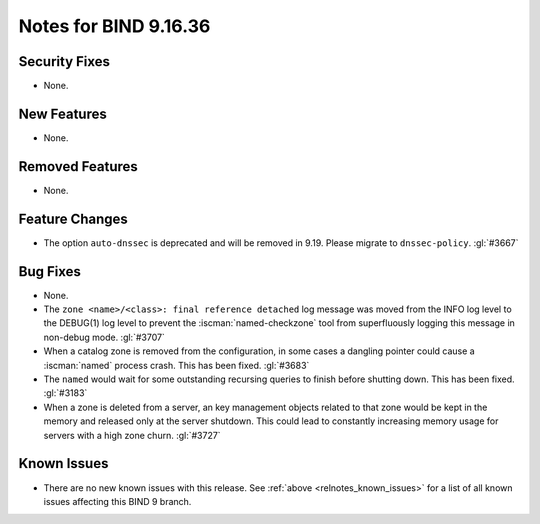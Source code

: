 .. Copyright (C) Internet Systems Consortium, Inc. ("ISC")
..
.. SPDX-License-Identifier: MPL-2.0
..
.. This Source Code Form is subject to the terms of the Mozilla Public
.. License, v. 2.0.  If a copy of the MPL was not distributed with this
.. file, you can obtain one at https://mozilla.org/MPL/2.0/.
..
.. See the COPYRIGHT file distributed with this work for additional
.. information regarding copyright ownership.

Notes for BIND 9.16.36
----------------------

Security Fixes
~~~~~~~~~~~~~~

- None.

New Features
~~~~~~~~~~~~

- None.

Removed Features
~~~~~~~~~~~~~~~~

- None.

Feature Changes
~~~~~~~~~~~~~~~

- The option ``auto-dnssec`` is deprecated and will be removed in 9.19.
  Please migrate to ``dnssec-policy``. :gl:`#3667`

Bug Fixes
~~~~~~~~~

- None.

- The ``zone <name>/<class>: final reference detached`` log message was
  moved from the INFO log level to the DEBUG(1) log level to prevent the
  :iscman:`named-checkzone` tool from superfluously logging this message
  in non-debug mode. :gl:`#3707`

- When a catalog zone is removed from the configuration, in some
  cases a dangling pointer could cause a :iscman:`named` process
  crash. This has been fixed. :gl:`#3683`

- The ``named`` would wait for some outstanding recursing queries
  to finish before shutting down.  This has been fixed.  :gl:`#3183`

- When a zone is deleted from a server, an key management objects related to
  that zone would be kept in the memory and released only at the server
  shutdown.  This could lead to constantly increasing memory usage for servers
  with a high zone churn. :gl:`#3727`


Known Issues
~~~~~~~~~~~~

- There are no new known issues with this release. See :ref:`above
  <relnotes_known_issues>` for a list of all known issues affecting this
  BIND 9 branch.
